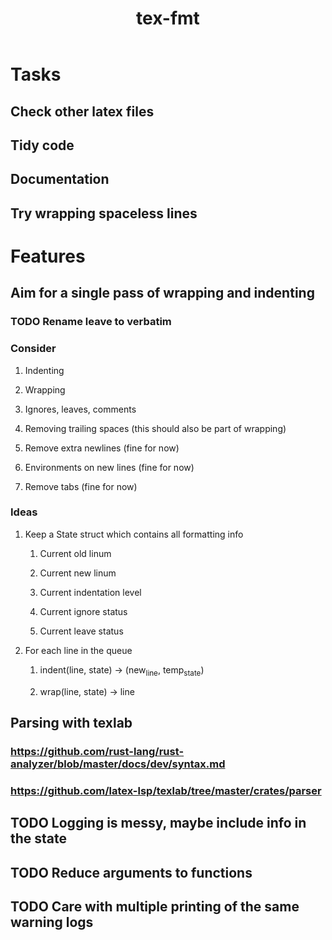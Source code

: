 #+title: tex-fmt
* Tasks
** Check other latex files
** Tidy code
** Documentation
** Try wrapping spaceless lines
* Features
** Aim for a single pass of wrapping and indenting
*** TODO Rename leave to verbatim
*** Consider
**** Indenting
**** Wrapping
**** Ignores, leaves, comments
**** Removing trailing spaces (this should also be part of wrapping)
**** Remove extra newlines (fine for now)
**** Environments on new lines (fine for now)
**** Remove tabs (fine for now)
*** Ideas
**** Keep a State struct which contains all formatting info
***** Current old linum
***** Current new linum
***** Current indentation level
***** Current ignore status
***** Current leave status
**** For each line in the queue
***** indent(line, state) -> (new_line, temp_state)
***** wrap(line, state) -> line
** Parsing with texlab
*** https://github.com/rust-lang/rust-analyzer/blob/master/docs/dev/syntax.md
*** https://github.com/latex-lsp/texlab/tree/master/crates/parser
** TODO Logging is messy, maybe include info in the state
** TODO Reduce arguments to functions
** TODO Care with multiple printing of the same warning logs
